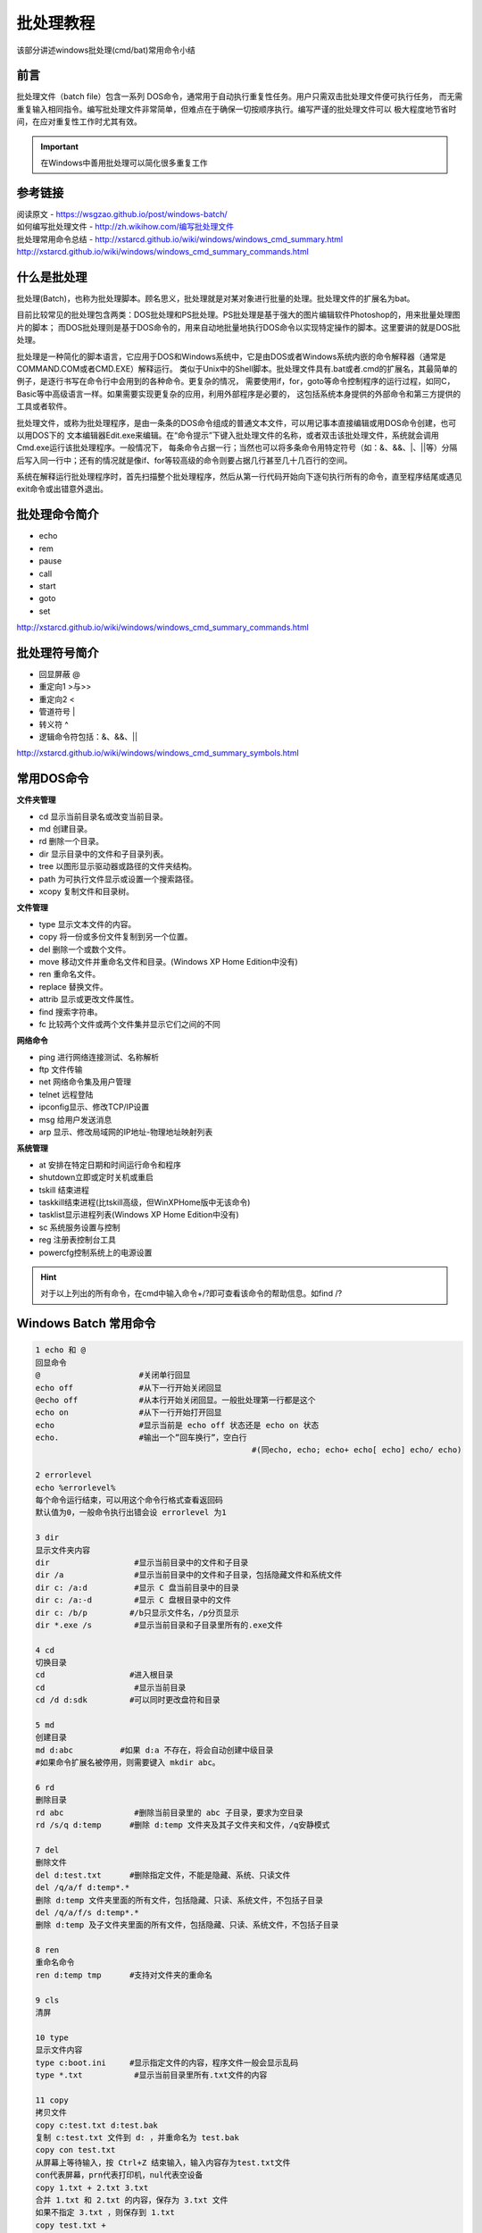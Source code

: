 .. _batchtutorial:

========================================
批处理教程
========================================

该部分讲述windows批处理(cmd/bat)常用命令小结


前言
=====================================

批处理文件（batch file）包含一系列 DOS命令，通常用于自动执行重复性任务。用户只需双击批处理文件便可执行任务，
而无需重复输入相同指令。编写批处理文件非常简单，但难点在于确保一切按顺序执行。编写严谨的批处理文件可以
极大程度地节省时间，在应对重复性工作时尤其有效。

.. important::

	在Windows中善用批处理可以简化很多重复工作

参考链接
====================================

| 阅读原文 - https://wsgzao.github.io/post/windows-batch/
| 如何编写批处理文件 - `http://zh.wikihow.com/编写批处理文件 <http://zh.wikihow.com/编写批处理文件>`_
| 批处理常用命令总结 - http://xstarcd.github.io/wiki/windows/windows_cmd_summary.html
| http://xstarcd.github.io/wiki/windows/windows_cmd_summary_commands.html

什么是批处理
===========================================

批处理(Batch)，也称为批处理脚本。顾名思义，批处理就是对某对象进行批量的处理。批处理文件的扩展名为bat。

目前比较常见的批处理包含两类：DOS批处理和PS批处理。PS批处理是基于强大的图片编辑软件Photoshop的，用来批量处理图片的脚本；
而DOS批处理则是基于DOS命令的，用来自动地批量地执行DOS命令以实现特定操作的脚本。这里要讲的就是DOS批处理。

批处理是一种简化的脚本语言，它应用于DOS和Windows系统中，它是由DOS或者Windows系统内嵌的命令解释器（通常是COMMAND.COM或者CMD.EXE）解释运行。
类似于Unix中的Shell脚本。批处理文件具有.bat或者.cmd的扩展名，其最简单的例子，是逐行书写在命令行中会用到的各种命令。更复杂的情况，
需要使用if，for，goto等命令控制程序的运行过程，如同C，Basic等中高级语言一样。如果需要实现更复杂的应用，利用外部程序是必要的，
这包括系统本身提供的外部命令和第三方提供的工具或者软件。

批处理文件，或称为批处理程序，是由一条条的DOS命令组成的普通文本文件，可以用记事本直接编辑或用DOS命令创建，也可以用DOS下的
文本编辑器Edit.exe来编辑。在“命令提示”下键入批处理文件的名称，或者双击该批处理文件，系统就会调用Cmd.exe运行该批处理程序。一般情况下，
每条命令占据一行；当然也可以将多条命令用特定符号（如：&、&&、\|、||等）分隔后写入同一行中；还有的情况就是像if、for等较高级的命令则要占据几行甚至几十几百行的空间。

系统在解释运行批处理程序时，首先扫描整个批处理程序，然后从第一行代码开始向下逐句执行所有的命令，直至程序结尾或遇见exit命令或出错意外退出。

批处理命令简介
================================================

- echo
- rem
- pause
- call
- start
- goto
- set

http://xstarcd.github.io/wiki/windows/windows_cmd_summary_commands.html


批处理符号简介
=================================================

- 回显屏蔽 @
- 重定向1 >与>>
- 重定向2 <
- 管道符号 |
- 转义符 ^
- 逻辑命令符包括：&、&&、||

http://xstarcd.github.io/wiki/windows/windows_cmd_summary_symbols.html


常用DOS命令
=========================================

**文件夹管理**

- cd 显示当前目录名或改变当前目录。
- md 创建目录。
- rd 删除一个目录。
- dir 显示目录中的文件和子目录列表。
- tree 以图形显示驱动器或路径的文件夹结构。
- path 为可执行文件显示或设置一个搜索路径。
- xcopy 复制文件和目录树。

**文件管理**

- type 显示文本文件的内容。
- copy 将一份或多份文件复制到另一个位置。
- del 删除一个或数个文件。
- move 移动文件并重命名文件和目录。(Windows XP Home Edition中没有)
- ren 重命名文件。
- replace 替换文件。
- attrib 显示或更改文件属性。
- find 搜索字符串。
- fc 比较两个文件或两个文件集并显示它们之间的不同

**网络命令**

- ping 进行网络连接测试、名称解析
- ftp 文件传输
- net 网络命令集及用户管理
- telnet 远程登陆
- ipconfig显示、修改TCP/IP设置
- msg 给用户发送消息
- arp 显示、修改局域网的IP地址-物理地址映射列表

**系统管理**

- at 安排在特定日期和时间运行命令和程序
- shutdown立即或定时关机或重启
- tskill 结束进程
- taskkill结束进程(比tskill高级，但WinXPHome版中无该命令)
- tasklist显示进程列表(Windows XP Home Edition中没有)
- sc 系统服务设置与控制
- reg 注册表控制台工具
- powercfg控制系统上的电源设置

.. hint::
	对于以上列出的所有命令，在cmd中输入命令+/?即可查看该命令的帮助信息。如find /?

Windows Batch 常用命令
==================================================
.. code-block:: batch

   1 echo 和 @
   回显命令
   @                     #关闭单行回显
   echo off              #从下一行开始关闭回显
   @echo off             #从本行开始关闭回显。一般批处理第一行都是这个
   echo on               #从下一行开始打开回显
   echo                  #显示当前是 echo off 状态还是 echo on 状态
   echo.                 #输出一个”回车换行”，空白行
   						 #(同echo, echo; echo+ echo[ echo] echo/ echo)
   
   2 errorlevel
   echo %errorlevel%
   每个命令运行结束，可以用这个命令行格式查看返回码
   默认值为0，一般命令执行出错会设 errorlevel 为1
   
   3 dir
   显示文件夹内容
   dir                  #显示当前目录中的文件和子目录
   dir /a               #显示当前目录中的文件和子目录，包括隐藏文件和系统文件
   dir c: /a:d          #显示 C 盘当前目录中的目录
   dir c: /a:-d         #显示 C 盘根目录中的文件
   dir c: /b/p         #/b只显示文件名，/p分页显示
   dir *.exe /s         #显示当前目录和子目录里所有的.exe文件
   
   4 cd
   切换目录
   cd                  #进入根目录
   cd                   #显示当前目录
   cd /d d:sdk         #可以同时更改盘符和目录
   
   5 md
   创建目录
   md d:abc          #如果 d:a 不存在，将会自动创建中级目录
   #如果命令扩展名被停用，则需要键入 mkdir abc。
   
   6 rd
   删除目录
   rd abc               #删除当前目录里的 abc 子目录，要求为空目录
   rd /s/q d:temp      #删除 d:temp 文件夹及其子文件夹和文件，/q安静模式
   
   7 del
   删除文件
   del d:test.txt      #删除指定文件，不能是隐藏、系统、只读文件
   del /q/a/f d:temp*.*
   删除 d:temp 文件夹里面的所有文件，包括隐藏、只读、系统文件，不包括子目录
   del /q/a/f/s d:temp*.*
   删除 d:temp 及子文件夹里面的所有文件，包括隐藏、只读、系统文件，不包括子目录
   
   8 ren
   重命名命令
   ren d:temp tmp      #支持对文件夹的重命名
   
   9 cls
   清屏
   
   10 type
   显示文件内容
   type c:boot.ini     #显示指定文件的内容，程序文件一般会显示乱码
   type *.txt           #显示当前目录里所有.txt文件的内容
   
   11 copy
   拷贝文件
   copy c:test.txt d:test.bak
   复制 c:test.txt 文件到 d: ，并重命名为 test.bak
   copy con test.txt
   从屏幕上等待输入，按 Ctrl+Z 结束输入，输入内容存为test.txt文件
   con代表屏幕，prn代表打印机，nul代表空设备
   copy 1.txt + 2.txt 3.txt
   合并 1.txt 和 2.txt 的内容，保存为 3.txt 文件
   如果不指定 3.txt ，则保存到 1.txt
   copy test.txt +
   复制文件到自己，实际上是修改了文件日期
   
   12 title
   设置cmd窗口的标题
   title 新标题         #可以看到cmd窗口的标题栏变了
   
   13 ver
   显示系统版本
   
   14 label 和 vol
   设置卷标
   vol                  #显示卷标
   label                #显示卷标，同时提示输入新卷标
   label c:system       #设置C盘的卷标为 system
   
   15 pause
   暂停命令
   
   16 rem 和 ::
   注释命令
   注释行不执行操作
   
   17 date 和 time
   日期和时间
   date           #显示当前日期，并提示输入新日期，按"回车"略过输入
   date/t         #只显示当前日期，不提示输入新日期
   time           #显示当前时间，并提示输入新时间，按"回车"略过输入
   time/t         #只显示当前时间，不提示输入新时间
   
   18 goto 和 :
   跳转命令
   :label         #行首为:表示该行是标签行，标签行不执行操作
   goto label     #跳转到指定的标签那一行
   
   19 find (外部命令)
   查找命令
   find "abc" c:test.txt
   在 c:test.txt 文件里查找含 abc 字符串的行
   如果找不到，将设 errorlevel 返回码为1
   find /i “abc” c:test.txt
   查找含 abc 的行，忽略大小写
   find /c "abc" c:test.txt
   显示含 abc 的行的行数
   
   20 more (外部命令)
   逐屏显示
   more c:test.txt     #逐屏显示 c:test.txt 的文件内容
   
   21 tree
   显示目录结构
   tree d:             #显示D盘的文件目录结构
   
   22 &
   顺序执行多条命令，而不管命令是否执行成功
   
   23 &&
   顺序执行多条命令，当碰到执行出错的命令后将不执行后面的命令
   find "ok" c:test.txt && echo 成功
   如果找到了"ok"字样，就显示"成功"，找不到就不显示
   
   24 ||
   顺序执行多条命令，当碰到执行正确的命令后将不执行后面的命令
   find "ok" c:test.txt || echo 不成功
   如果找不到"ok"字样，就显示"不成功"，找到了就不显示
   
   25 |
   管道命令
   dir *.* /s/a | find /c ".exe"
   管道命令表示先执行 dir 命令，对其输出的结果执行后面的 find 命令
   该命令行结果：输出当前文件夹及所有子文件夹里的.exe文件的个数
   type c:test.txt|more
   这个和 more c:test.txt 的效果是一样的
   
   26 > 和 >>
   输出重定向命令
   > 清除文件中原有的内容后再写入
   >> 追加内容到文件末尾，而不会清除原有的内容
   主要将本来显示在屏幕上的内容输出到指定文件中
   指定文件如果不存在，则自动生成该文件
   type c:test.txt >prn
   屏幕上不显示文件内容，转向输出到打印机
   echo hello world>con
   在屏幕上显示hello world，实际上所有输出都是默认 >con 的
   copy c:test.txt f: >nul
   拷贝文件，并且不显示"文件复制成功"的提示信息，但如果f盘不存在，还是会显示出错信息
   copy c:test.txt f: >nul 2>nul
   不显示”文件复制成功”的提示信息，并且f盘不存在的话，也不显示错误提示信息
   echo ^^W ^> ^W>c:test.txt
   生成的文件内容为 ^W > W
   ^ 和 > 是控制命令，要把它们输出到文件，必须在前面加个 ^ 符号
   
   27 <
   从文件中获得输入信息，而不是从屏幕上
   一般用于 date time label 等需要等待输入的命令
   @echo off
   echo 2005-05-01>temp.txt
   date <temp.txt
   del temp.txt
   这样就可以不等待输入直接修改当前日期
   
   28 %0 %1 %2 %3 %4 %5 %6 %7 %8 %9 %*
   命令行传递给批处理的参数
   %0 批处理文件本身
   %1 第一个参数
   %9 第九个参数
   %* 从第一个参数开始的所有参数
   
   批参数(%n)的替代已被增强。您可以使用以下语法:
   
   	 %~1          - 删除引号(")，扩充 %1
   	 %~f1         - 将 %1 扩充到一个完全合格的路径名
   	 %~d1         - 仅将 %1 扩充到一个驱动器号
   	 %~p1         - 仅将 %1 扩充到一个路径
   	 %~n1         - 仅将 %1 扩充到一个文件名
   	 %~x1         - 仅将 %1 扩充到一个文件扩展名
   	 %~s1         - 扩充的路径指含有短名
   	 %~a1         - 将 %1 扩充到文件属性
   	 %~t1         - 将 %1 扩充到文件的日期/时间
   	 %~z1         - 将 %1 扩充到文件的大小
   	 %~$PATH : 1 - 查找列在 PATH 环境变量的目录，并将 %1
   				   扩充到找到的第一个完全合格的名称。如果环境
   				   变量名未被定义，或者没有找到文件，此组合键会
   				   扩充到空字符串
   
   可以组合修定符来取得多重结果:
   
   	%~dp1        - 只将 %1 扩展到驱动器号和路径
   	%~nx1        - 只将 %1 扩展到文件名和扩展名
   	%~dp$PATH:1 - 在列在 PATH 环境变量中的目录里查找 %1，
   				   并扩展到找到的第一个文件的驱动器号和路径。
   	%~ftza1      - 将 %1 扩展到类似 DIR 的输出行。
   可以参照 call/? 或 for/? 看出每个参数的含意
   echo load "%%1" "%%2">c:test.txt
   生成的文件内容为 load "%1" "%2"
   批处理文件里，用这个格式把命令行参数输出到文件
   
   29 if
   判断命令
   if "%1"=="/a" echo 第一个参数是/a
   if /i "%1" equ "/a" echo 第一个参数是/a
   /i 表示不区分大小写，equ 和 == 是一样的，其它运算符参见 if/?
   if exist c:test.bat echo 存在c:test.bat文件
   if not exist c:windows (
   	 echo 不存在c:windows文件夹
   	 )
   if exist c:test.bat (
   	 echo 存在c:test.bat
   	 ) else (
   	 echo 不存在c:test.bat
   	 )
   
   30 setlocal 和 endlocal
   设置”命令扩展名”和”延缓环境变量扩充”
   SETLOCAL ENABLEEXTENSIONS             #启用"命令扩展名"
   SETLOCAL DISABLEEXTENSIONS            #停用"命令扩展名"
   SETLOCAL ENABLEDELAYEDEXPANSION       #启用"延缓环境变量扩充"
   SETLOCAL DISABLEDELAYEDEXPANSION      #停用"延缓环境变量扩充"
   ENDLOCAL                              #恢复到使用SETLOCAL语句以前的状态
   “命令扩展名”默认为启用
   “延缓环境变量扩充”默认为停用
   批处理结束系统会自动恢复默认值
   可以修改注册表以禁用"命令扩展名"，详见 cmd /? 。所以用到"命令扩展名"的程
   序，建议在开头和结尾加上 SETLOCAL ENABLEEXTENSIONS 和 ENDLOCAL 语句，以确
   保程序能在其它系统上正确运行
   "延缓环境变量扩充"主要用于 if 和 for 的符合语句，在 set 的说明里有其实用例程
   
   31 set
   设置变量
   引用变量可在变量名前后加 % ，即 %变量名%
   set                     #显示目前所有可用的变量，包括系统变量和自定义的变量
   echo %SystemDrive%      #显示系统盘盘符。系统变量可以直接引用
   set p                   #显示所有以p开头的变量，要是一个也没有就设errorlevel=1
   set p=aa1bb1aa2bb2      #设置变量p，并赋值为 = 后面的字符串，即aa1bb1aa2bb2
   echo %p%                #显示变量p代表的字符串，即aa1bb1aa2bb2
   echo %p:~6%             #显示变量p中第6个字符以后的所有字符，即aa2bb2
   echo %p:~6,3%           #显示第6个字符以后的3个字符，即aa2
   echo %p:~0,3%           #显示前3个字符，即aa1
   echo %p:~-2%            #显示最后面的2个字符，即b2
   echo %p:~0,-2%          #显示除了最后2个字符以外的其它字符，即aa1bb1aa2b
   echo %p:aa=c%           #用c替换变量p中所有的aa，即显示c1bb1c2bb2
   echo %p:aa=%            #将变量p中的所有aa字符串置换为空，即显示1bb12bb2
   echo %p:*bb=c%          #第一个bb及其之前的所有字符被替换为c，即显示c1aa2bb2
   set p=%p:*bb=c%         #设置变量p，赋值为 %p:*bb=c% ，即c1aa2bb2
   set /a p=39             #设置p为数值型变量，值为39
   set /a p=39/10          #支持运算符，有小数时用去尾法，39/10=3.9，去尾得3，p=3
   set /a p=p/10           #用 /a 参数时，在 = 后面的变量可以不加%直接引用
   set /a p=”1&0″          #”与”运算，要加引号。其它支持的运算符参见set/?
   set p=                  #取消p变量
   set /p p=请输入
   屏幕上显示”请输入”，并会将输入的字符串赋值给变量p
   注意这条可以用来取代 choice 命令
   注意变量在 if 和 for 的复合语句里是一次性全部替换的，如
   @echo off
   set p=aaa
   if %p%==aaa (
   	 echo %p%
   	 set p=bbb
   	 echo %p%
   	 )
   结果将显示
   aaa
   aaa
   因为在读取 if 语句时已经将所有 %p% 替换为aaa
   这里的"替换"，在 /? 帮助里就是指"扩充"、"环境变量扩充"
   可以启用”延缓环境变量扩充”，用 ! 来引用变量，即 !变量名!
   @echo off
   SETLOCAL ENABLEDELAYEDEXPANSION
   set p=aaa
   if %p%==aaa (
   	 echo %p%
   	 set p=bbb
   	 echo !p!
   	 )
   ENDLOCAL
   结果将显示
   aaa
   bbb
   还有几个动态变量，运行 set 看不到
   %CD%                   #代表当前目录的字符串
   %DATE%                 #当前日期
   %TIME%                 #当前时间
   %RANDOM%               #随机整数，介于0~32767
   %ERRORLEVEL%           #当前 ERRORLEVEL 值
   %CMDEXTVERSION%        #当前命令处理器扩展名版本号
   %CMDCMDLINE%           #调用命令处理器的原始命令行
   可以用echo命令查看每个变量值，如 echo %time%
   注意 %time% 精确到毫秒，在批处理需要延时处理时可以用到
   
   32 start
   批处理中调用外部程序的命令，否则等外部程序完成后才继续执行剩下的指令
   
   33 call
   批处理中调用另外一个批处理的命令，否则剩下的批处理指令将不会被执行
   有时有的应用程序用start调用出错的，也可以call调用
   
   34 choice (外部命令)
   选择命令
   让用户输入一个字符，从而选择运行不同的命令，返回码errorlevel为1234……
   win98里是choice.com
   win2000pro里没有，可以从win98里拷过来
   win2003里是choice.exe
   choice /N /C y /T 5 /D y>nul
   延时5秒
   
   35 assoc 和 ftype
   文件关联
   assoc 设置'文件扩展名'关联，关联到'文件类型'
   ftype 设置'文件类型'关联，关联到'执行程序和参数'
   当你双击一个.txt文件时，windows并不是根据.txt直接判断用 notepad.exe 打开
   而是先判断.txt属于 txtfile '文件类型'
   再调用 txtfile 关联的命令行 txtfile=%SystemRoot%system32NOTEPAD.EXE %1
   可以在"文件夹选项"→"文件类型"里修改这2种关联
   assoc            #显示所有'文件扩展名'关联
   assoc .txt       #显示.txt代表的'文件类型'，结果显示 .txt=txtfile
   assoc .doc       #显示.doc代表的'文件类型'，结果显示 .doc=Word.Document.8
   assoc .exe       #显示.exe代表的'文件类型'，结果显示 .exe=exefile
   ftype            #显示所有'文件类型'关联
   ftype exefile    #显示exefile类型关联的命令行，结果显示 exefile="%1" %*
   assoc .txt=Word.Document.8
   设置.txt为word类型的文档，可以看到.txt文件的图标都变了
   assoc .txt=txtfile
   恢复.txt的正确关联
   ftype exefile="%1" %*
   恢复 exefile 的正确关联
   如果该关联已经被破坏，可以运行 command.com ，再输入这条命令
   
   36 pushd 和 popd
   切换当前目录
   @echo off
   c: & cd & md mp3        #在 C: 建立 mp3 文件夹
   md d:mp4                #在 D: 建立 mp4 文件夹
   cd /d d:mp4             #更改当前目录为 d:mp4
   pushd c:mp3             #保存当前目录，并切换当前目录为 c:mp3
   popd                     #恢复当前目录为刚才保存的 d:mp4
   
   37 for
   循环命令
   这个比较复杂，请对照 for/? 来看
   for %%i in (c: d: e: f:) do echo %%i
   依次调用小括号里的每个字符串，执行 do 后面的命令
   注意%%i，在批处理中 for 语句调用参数用2个%
   默认的字符串分隔符是"空格键"，"Tab键"，"回车键"
   for %%i in (*.txt) do find "abc" %%i
   对当前目录里所有的txt文件执行 find 命令
   for /r . %%i in (*.txt) do find "abc" %%i
   在当前目录和子目录里所有的.txt文件中搜索包含 abc 字符串的行
   for /r . %%i in (.) do echo %%~pni
   显示当前目录名和所有子目录名，包括路径，不包括盘符
   for /r d:mp3 %%i in (*.mp3) do echo %%i>>d:mp3.txt
   把 d:mp3 及其子目录里的mp3文件的文件名都存到 d:mp3.txt 里去
   for /l %%i in (2,1,8) do echo %%i
   生成2345678的一串数字，2是数字序列的开头，8是结尾，1表示每次加1
   for /f %%i in ('set') do echo %%i
   对 set 命令的输出结果循环调用，每行一个
   for /f "eol=P" %%i in ('set') do echo %%i
   取 set 命令的输出结果，忽略以 P 开头的那几行
   for /f %%i in (d:mp3.txt) do echo %%i
   显示 d:mp3.txt 里的每个文件名，每行一个，不支持带空格的名称
   for /f "delims=" %%i in (d:mp3.txt) do echo %%i
   显示 d:mp3.txt 里的每个文件名，每行一个，支持带空格的名称
   for /f "skip=5 tokens=4" %%a in ('dir') do echo %%a
   对 dir 命令的结果，跳过前面5行，余下的每行取第4列
   每列之间的分隔符为默认的"空格"
   可以注意到 dir 命令输出的前5行是没有文件名的
   for /f "tokens=1,2,3 delims=- " %%a in ('date /t') do (
   	 echo %%a
   	 echo %%b
   	 echo %%c
   	 )
   对 date /t 的输出结果，每行取1、2、3列
   第一列对应指定的 %%a ，后面的 %%b 和 %%c 是派生出来的，对应其它列
   分隔符指定为 - 和"空格"，注意 delims=- 后面有个"空格"
   其中 tokens=1,2,3 若用 tokens=1-3 替换，效果是一样的
   for /f "tokens=2* delims=- " %%a in ('date /t') do echo %%b
   取第2列给 %%a ，其后的列都给 %%b
   
   38 subst (外部命令)
   映射磁盘。
   subst z: serverd      #这样输入z:就可以访问serverd了
   subst z: /d              #取消该映射
   subst                    #显示目前所有的映时
   
   39 xcopy (外部命令)
   文件拷贝
   xcopy d:mp3 e:mp3 /s/e/i/y
   复制 d:mp3 文件夹、所有子文件夹和文件到 e: ，覆盖已有文件
   加 /i 表示如果 e: 没有 mp3 文件夹就自动新建一个，否则会有询问

